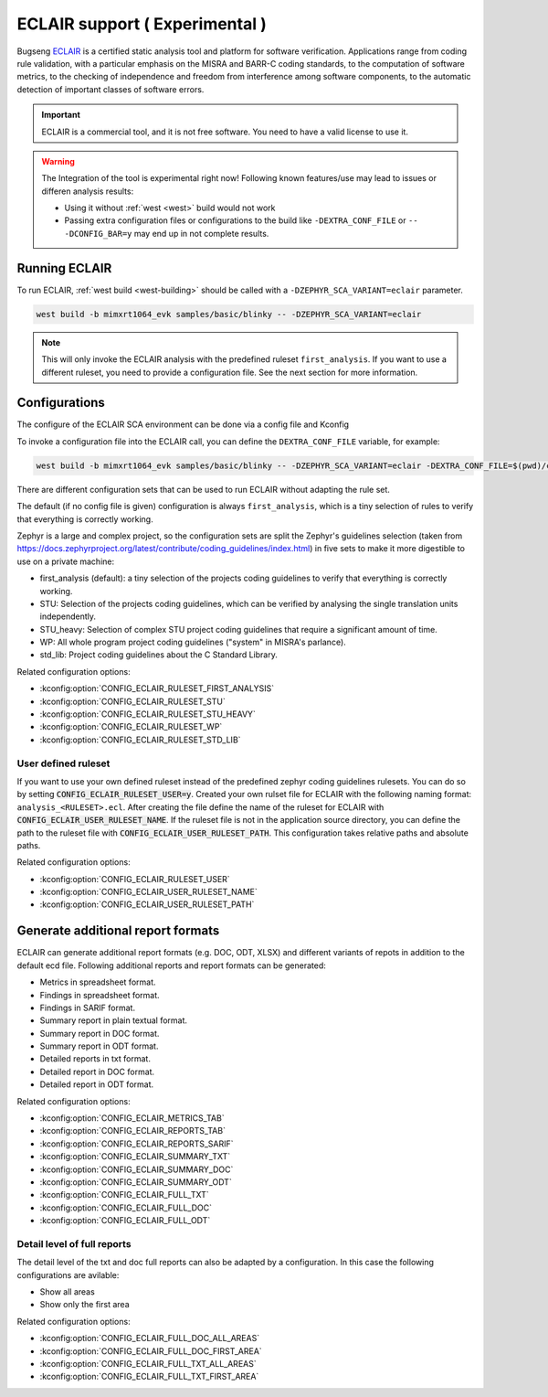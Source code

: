 .. _eclair:

ECLAIR support ( Experimental )
###############################

Bugseng `ECLAIR <https://www.bugseng.com/eclair/>`__ is a certified
static analysis tool and platform for software verification.
Applications range from coding rule validation, with a
particular emphasis on the MISRA and BARR-C coding standards, to the
computation of software metrics, to the checking of independence and
freedom from interference among software components, to the automatic
detection of important classes of software errors.

.. important::

   ECLAIR is a commercial tool, and it is not free software.
   You need to have a valid license to use it.

.. warning::

   The Integration of the tool is experimental right now!
   Following known features/use may lead to issues or differen analysis results:

   * Using it without :ref:`west <west>` build would not work
   * Passing extra configuration files or configurations to the build like ``-DEXTRA_CONF_FILE``
     or ``-- -DCONFIG_BAR=y`` may end up in not complete results.

Running ECLAIR
**************

To run ECLAIR, :ref:`west build <west-building>` should be
called with a ``-DZEPHYR_SCA_VARIANT=eclair`` parameter.

.. code-block:: shell

    west build -b mimxrt1064_evk samples/basic/blinky -- -DZEPHYR_SCA_VARIANT=eclair

.. note::
   This will only invoke the ECLAIR analysis with the predefined ruleset ``first_analysis``. If you
   want to use a different ruleset, you need to provide a configuration file. See the next section
   for more information.

Configurations
**************

The configure of the ECLAIR SCA environment can be done via a config file and Kconfig

To invoke a configuration file into the ECLAIR call, you can define the ``DEXTRA_CONF_FILE`` variable,
for example:

.. code-block:: shell

    west build -b mimxrt1064_evk samples/basic/blinky -- -DZEPHYR_SCA_VARIANT=eclair -DEXTRA_CONF_FILE=$(pwd)/cmake/sca/eclair/eclair.config

There are different configuration sets that can be used to run ECLAIR without adapting
the rule set.

The default (if no config file is given) configuration is always ``first_analysis``,
which is a tiny selection of rules to verify that everything is correctly working.

Zephyr is a large and complex project, so the configuration sets are split the
Zephyr's guidelines selection
(taken from https://docs.zephyrproject.org/latest/contribute/coding_guidelines/index.html)
in five sets to make it more digestible to use on a private machine:

* first_analysis (default): a tiny selection of the projects coding guidelines to verify that
  everything is correctly working.

* STU: Selection of the projects coding guidelines, which can be verified by analysing the single
  translation units independently.

* STU_heavy: Selection of complex STU project coding guidelines that require a significant amount
  of time.

* WP: All whole program project coding guidelines ("system" in MISRA's parlance).

* std_lib: Project coding guidelines about the C Standard Library.

Related configuration options:

* :kconfig:option:`CONFIG_ECLAIR_RULESET_FIRST_ANALYSIS`
* :kconfig:option:`CONFIG_ECLAIR_RULESET_STU`
* :kconfig:option:`CONFIG_ECLAIR_RULESET_STU_HEAVY`
* :kconfig:option:`CONFIG_ECLAIR_RULESET_WP`
* :kconfig:option:`CONFIG_ECLAIR_RULESET_STD_LIB`

User defined ruleset
====================

If you want to use your own defined ruleset instead of the predefined zephyr coding guidelines
rulesets. You can do so by setting :code:`CONFIG_ECLAIR_RULESET_USER=y`.
Created your own rulset file for ECLAIR with the following naming format:
``analysis_<RULESET>.ecl``. After creating the file define the name of the ruleset for ECLAIR
with :code:`CONFIG_ECLAIR_USER_RULESET_NAME`.
If the ruleset file is not in the application source directory, you can define the path to the
ruleset file with :code:`CONFIG_ECLAIR_USER_RULESET_PATH`. This configuration takes relative paths
and absolute paths.

Related configuration options:

* :kconfig:option:`CONFIG_ECLAIR_RULESET_USER`
* :kconfig:option:`CONFIG_ECLAIR_USER_RULESET_NAME`
* :kconfig:option:`CONFIG_ECLAIR_USER_RULESET_PATH`

Generate additional report formats
**********************************

ECLAIR can generate additional report formats (e.g. DOC, ODT, XLSX) and
different variants of repots in addition to the
default ecd file. Following additional reports and report formats can be generated:

* Metrics in spreadsheet format.

* Findings in spreadsheet format.

* Findings in SARIF format.

* Summary report in plain textual format.

* Summary report in DOC format.

* Summary report in ODT format.

* Detailed reports in txt format.

* Detailed report in DOC format.

* Detailed report in ODT format.

Related configuration options:

* :kconfig:option:`CONFIG_ECLAIR_METRICS_TAB`
* :kconfig:option:`CONFIG_ECLAIR_REPORTS_TAB`
* :kconfig:option:`CONFIG_ECLAIR_REPORTS_SARIF`
* :kconfig:option:`CONFIG_ECLAIR_SUMMARY_TXT`
* :kconfig:option:`CONFIG_ECLAIR_SUMMARY_DOC`
* :kconfig:option:`CONFIG_ECLAIR_SUMMARY_ODT`
* :kconfig:option:`CONFIG_ECLAIR_FULL_TXT`
* :kconfig:option:`CONFIG_ECLAIR_FULL_DOC`
* :kconfig:option:`CONFIG_ECLAIR_FULL_ODT`

Detail level of full reports
============================

The detail level of the txt and doc full reports can also be adapted by a configuration.
In this case the following configurations are avilable:

* Show all areas

* Show only the first area

Related configuration options:

* :kconfig:option:`CONFIG_ECLAIR_FULL_DOC_ALL_AREAS`
* :kconfig:option:`CONFIG_ECLAIR_FULL_DOC_FIRST_AREA`
* :kconfig:option:`CONFIG_ECLAIR_FULL_TXT_ALL_AREAS`
* :kconfig:option:`CONFIG_ECLAIR_FULL_TXT_FIRST_AREA`
